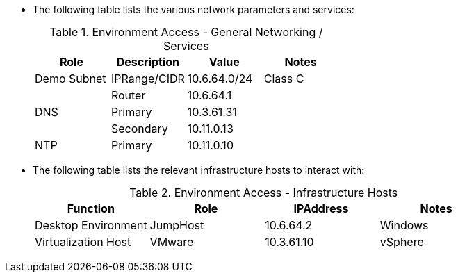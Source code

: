 
* The following table lists the various network parameters and services:
+
.Environment Access - General Networking /  Services
[options="header",cols=",,,"]
|===
|Role         |Description   |Value         |Notes
| Demo Subnet | IPRange/CIDR | 10.6.64.0/24 | Class C
|             | Router       | 10.6.64.1    |
| DNS         | Primary      | 10.3.61.31   |
|             | Secondary    | 10.11.0.13   |
| NTP         | Primary      | 10.11.0.10   |
|===

* The following table lists the relevant infrastructure hosts to interact with:
+
.Environment Access - Infrastructure Hosts
[options="header",cols=",,,"]
|===
|Function             |Role      |IPAddress   |Notes
| Desktop Environment | JumpHost | 10.6.64.2  | Windows
| Virtualization Host | VMware   | 10.3.61.10 | vSphere
|===

